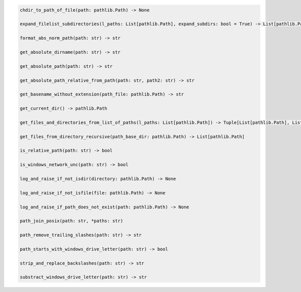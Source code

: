.. code-block:: sh

    chdir_to_path_of_file(path: pathlib.Path) -> None

    expand_filelist_subdirectories(l_paths: List[pathlib.Path], expand_subdirs: bool = True) -> List[pathlib.Path]

    format_abs_norm_path(path: str) -> str

    get_absolute_dirname(path: str) -> str

    get_absolute_path(path: str) -> str

    get_absolute_path_relative_from_path(path: str, path2: str) -> str

    get_basename_without_extension(path_file: pathlib.Path) -> str

    get_current_dir() -> pathlib.Path

    get_files_and_directories_from_list_of_paths(l_paths: List[pathlib.Path]) -> Tuple[List[pathlib.Path], List[pathlib.Path]]

    get_files_from_directory_recursive(path_base_dir: pathlib.Path) -> List[pathlib.Path]

    is_relative_path(path: str) -> bool

    is_windows_network_unc(path: str) -> bool

    log_and_raise_if_not_isdir(directory: pathlib.Path) -> None

    log_and_raise_if_not_isfile(file: pathlib.Path) -> None

    log_and_raise_if_path_does_not_exist(path: pathlib.Path) -> None

    path_join_posix(path: str, *paths: str)

    path_remove_trailing_slashes(path: str) -> str

    path_starts_with_windows_drive_letter(path: str) -> bool

    strip_and_replace_backslashes(path: str) -> str

    substract_windows_drive_letter(path: str) -> str
